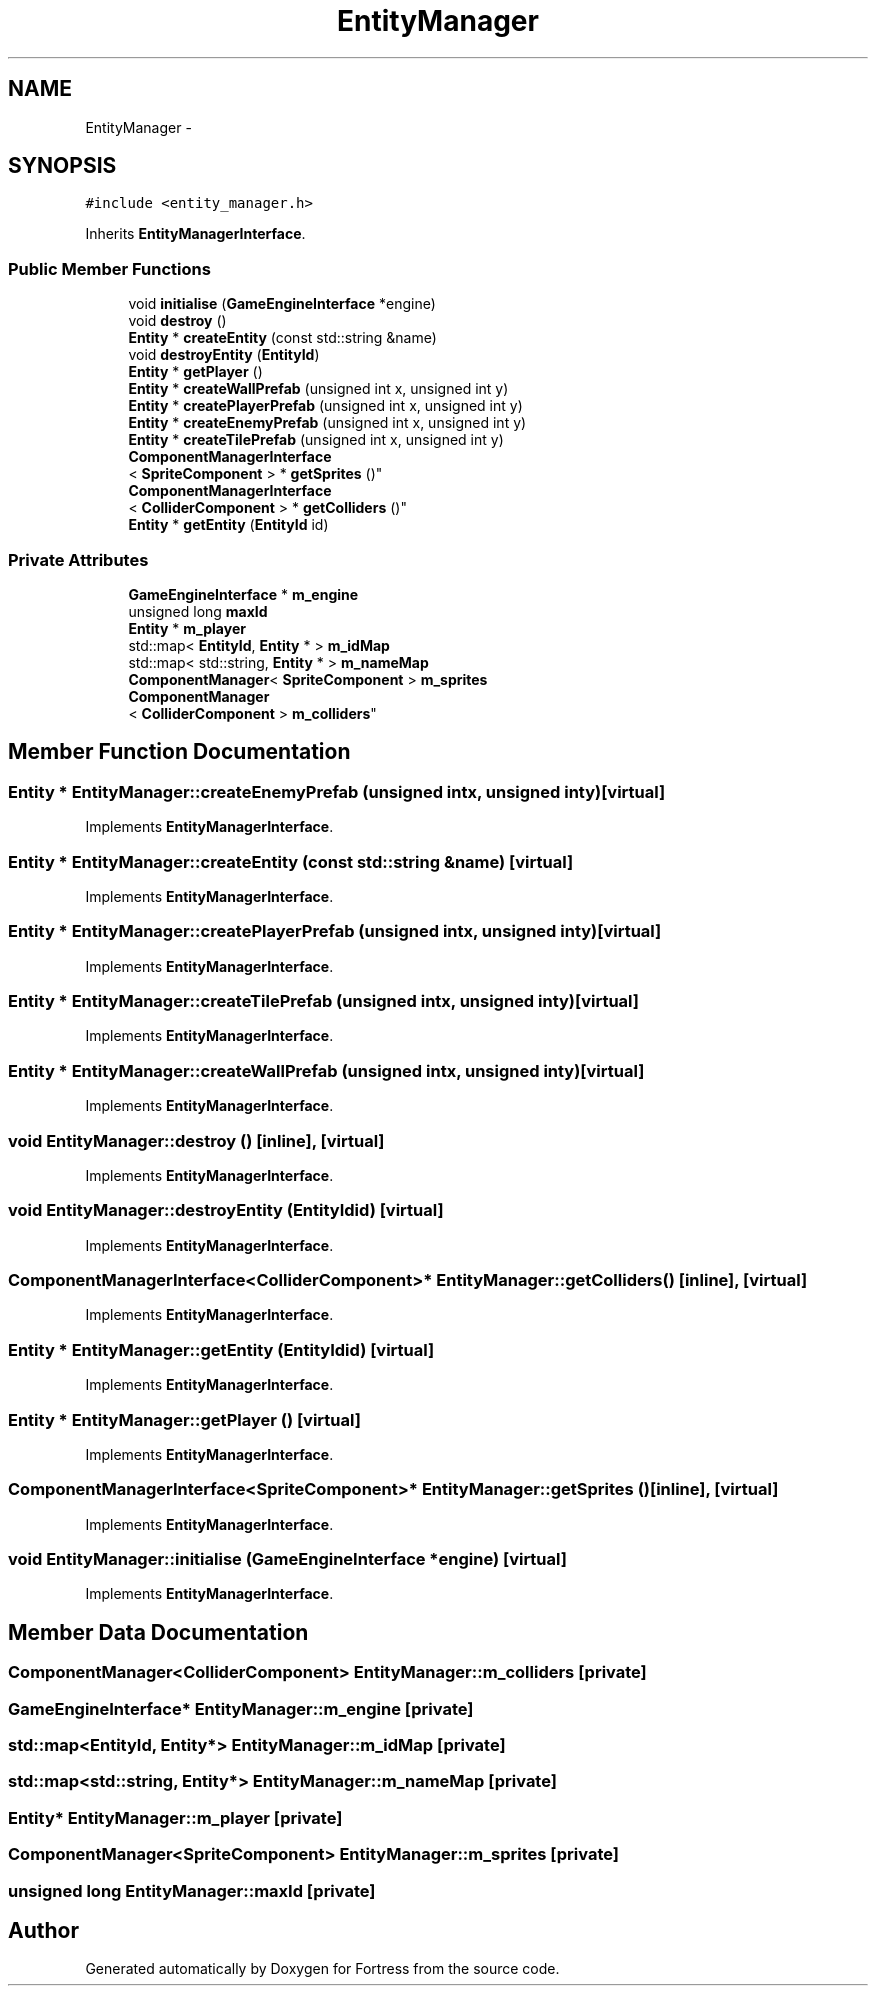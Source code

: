 .TH "EntityManager" 3 "Fri Jul 24 2015" "Fortress" \" -*- nroff -*-
.ad l
.nh
.SH NAME
EntityManager \- 
.SH SYNOPSIS
.br
.PP
.PP
\fC#include <entity_manager\&.h>\fP
.PP
Inherits \fBEntityManagerInterface\fP\&.
.SS "Public Member Functions"

.in +1c
.ti -1c
.RI "void \fBinitialise\fP (\fBGameEngineInterface\fP *engine)"
.br
.ti -1c
.RI "void \fBdestroy\fP ()"
.br
.ti -1c
.RI "\fBEntity\fP * \fBcreateEntity\fP (const std::string &name)"
.br
.ti -1c
.RI "void \fBdestroyEntity\fP (\fBEntityId\fP)"
.br
.ti -1c
.RI "\fBEntity\fP * \fBgetPlayer\fP ()"
.br
.ti -1c
.RI "\fBEntity\fP * \fBcreateWallPrefab\fP (unsigned int x, unsigned int y)"
.br
.ti -1c
.RI "\fBEntity\fP * \fBcreatePlayerPrefab\fP (unsigned int x, unsigned int y)"
.br
.ti -1c
.RI "\fBEntity\fP * \fBcreateEnemyPrefab\fP (unsigned int x, unsigned int y)"
.br
.ti -1c
.RI "\fBEntity\fP * \fBcreateTilePrefab\fP (unsigned int x, unsigned int y)"
.br
.ti -1c
.RI "\fBComponentManagerInterface\fP
.br
< \fBSpriteComponent\fP > * \fBgetSprites\fP ()"
.br
.ti -1c
.RI "\fBComponentManagerInterface\fP
.br
< \fBColliderComponent\fP > * \fBgetColliders\fP ()"
.br
.ti -1c
.RI "\fBEntity\fP * \fBgetEntity\fP (\fBEntityId\fP id)"
.br
.in -1c
.SS "Private Attributes"

.in +1c
.ti -1c
.RI "\fBGameEngineInterface\fP * \fBm_engine\fP"
.br
.ti -1c
.RI "unsigned long \fBmaxId\fP"
.br
.ti -1c
.RI "\fBEntity\fP * \fBm_player\fP"
.br
.ti -1c
.RI "std::map< \fBEntityId\fP, \fBEntity\fP * > \fBm_idMap\fP"
.br
.ti -1c
.RI "std::map< std::string, \fBEntity\fP * > \fBm_nameMap\fP"
.br
.ti -1c
.RI "\fBComponentManager\fP< \fBSpriteComponent\fP > \fBm_sprites\fP"
.br
.ti -1c
.RI "\fBComponentManager\fP
.br
< \fBColliderComponent\fP > \fBm_colliders\fP"
.br
.in -1c
.SH "Member Function Documentation"
.PP 
.SS "\fBEntity\fP * EntityManager::createEnemyPrefab (unsigned intx, unsigned inty)\fC [virtual]\fP"

.PP
Implements \fBEntityManagerInterface\fP\&.
.SS "\fBEntity\fP * EntityManager::createEntity (const std::string &name)\fC [virtual]\fP"

.PP
Implements \fBEntityManagerInterface\fP\&.
.SS "\fBEntity\fP * EntityManager::createPlayerPrefab (unsigned intx, unsigned inty)\fC [virtual]\fP"

.PP
Implements \fBEntityManagerInterface\fP\&.
.SS "\fBEntity\fP * EntityManager::createTilePrefab (unsigned intx, unsigned inty)\fC [virtual]\fP"

.PP
Implements \fBEntityManagerInterface\fP\&.
.SS "\fBEntity\fP * EntityManager::createWallPrefab (unsigned intx, unsigned inty)\fC [virtual]\fP"

.PP
Implements \fBEntityManagerInterface\fP\&.
.SS "void EntityManager::destroy ()\fC [inline]\fP, \fC [virtual]\fP"

.PP
Implements \fBEntityManagerInterface\fP\&.
.SS "void EntityManager::destroyEntity (\fBEntityId\fPid)\fC [virtual]\fP"

.PP
Implements \fBEntityManagerInterface\fP\&.
.SS "\fBComponentManagerInterface\fP<\fBColliderComponent\fP>* EntityManager::getColliders ()\fC [inline]\fP, \fC [virtual]\fP"

.PP
Implements \fBEntityManagerInterface\fP\&.
.SS "\fBEntity\fP * EntityManager::getEntity (\fBEntityId\fPid)\fC [virtual]\fP"

.PP
Implements \fBEntityManagerInterface\fP\&.
.SS "\fBEntity\fP * EntityManager::getPlayer ()\fC [virtual]\fP"

.PP
Implements \fBEntityManagerInterface\fP\&.
.SS "\fBComponentManagerInterface\fP<\fBSpriteComponent\fP>* EntityManager::getSprites ()\fC [inline]\fP, \fC [virtual]\fP"

.PP
Implements \fBEntityManagerInterface\fP\&.
.SS "void EntityManager::initialise (\fBGameEngineInterface\fP *engine)\fC [virtual]\fP"

.PP
Implements \fBEntityManagerInterface\fP\&.
.SH "Member Data Documentation"
.PP 
.SS "\fBComponentManager\fP<\fBColliderComponent\fP> EntityManager::m_colliders\fC [private]\fP"

.SS "\fBGameEngineInterface\fP* EntityManager::m_engine\fC [private]\fP"

.SS "std::map<\fBEntityId\fP, \fBEntity\fP*> EntityManager::m_idMap\fC [private]\fP"

.SS "std::map<std::string, \fBEntity\fP*> EntityManager::m_nameMap\fC [private]\fP"

.SS "\fBEntity\fP* EntityManager::m_player\fC [private]\fP"

.SS "\fBComponentManager\fP<\fBSpriteComponent\fP> EntityManager::m_sprites\fC [private]\fP"

.SS "unsigned long EntityManager::maxId\fC [private]\fP"


.SH "Author"
.PP 
Generated automatically by Doxygen for Fortress from the source code\&.
